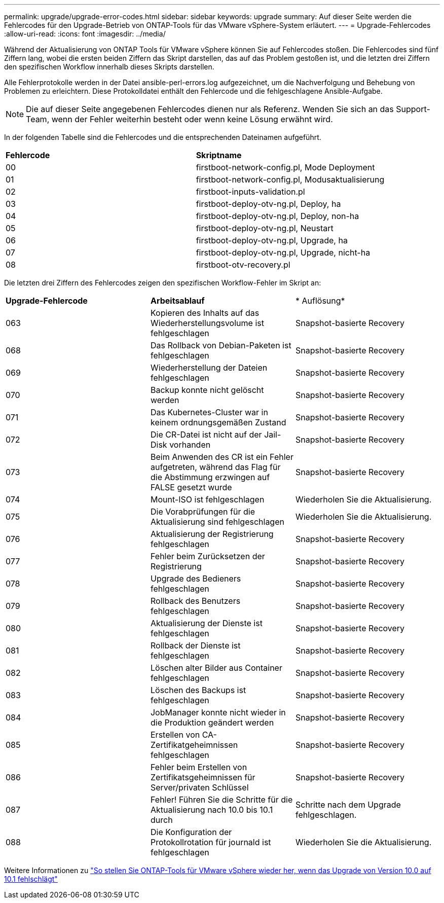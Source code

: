 ---
permalink: upgrade/upgrade-error-codes.html 
sidebar: sidebar 
keywords: upgrade 
summary: Auf dieser Seite werden die Fehlercodes für den Upgrade-Betrieb von ONTAP-Tools für das VMware vSphere-System erläutert. 
---
= Upgrade-Fehlercodes
:allow-uri-read: 
:icons: font
:imagesdir: ../media/


[role="lead"]
Während der Aktualisierung von ONTAP Tools für VMware vSphere können Sie auf Fehlercodes stoßen. Die Fehlercodes sind fünf Ziffern lang, wobei die ersten beiden Ziffern das Skript darstellen, das auf das Problem gestoßen ist, und die letzten drei Ziffern den spezifischen Workflow innerhalb dieses Skripts darstellen.

Alle Fehlerprotokolle werden in der Datei ansible-perl-errors.log aufgezeichnet, um die Nachverfolgung und Behebung von Problemen zu erleichtern. Diese Protokolldatei enthält den Fehlercode und die fehlgeschlagene Ansible-Aufgabe.


NOTE: Die auf dieser Seite angegebenen Fehlercodes dienen nur als Referenz. Wenden Sie sich an das Support-Team, wenn der Fehler weiterhin besteht oder wenn keine Lösung erwähnt wird.

In der folgenden Tabelle sind die Fehlercodes und die entsprechenden Dateinamen aufgeführt.

|===


| *Fehlercode* | *Skriptname* 


| 00 | firstboot-network-config.pl, Mode Deployment 


| 01 | firstboot-network-config.pl, Modusaktualisierung 


| 02 | firstboot-inputs-validation.pl 


| 03 | firstboot-deploy-otv-ng.pl, Deploy, ha 


| 04 | firstboot-deploy-otv-ng.pl, Deploy, non-ha 


| 05 | firstboot-deploy-otv-ng.pl, Neustart 


| 06 | firstboot-deploy-otv-ng.pl, Upgrade, ha 


| 07 | firstboot-deploy-otv-ng.pl, Upgrade, nicht-ha 


| 08 | firstboot-otv-recovery.pl 
|===
Die letzten drei Ziffern des Fehlercodes zeigen den spezifischen Workflow-Fehler im Skript an:

|===


| *Upgrade-Fehlercode* | *Arbeitsablauf* | * Auflösung* 


| 063 | Kopieren des Inhalts auf das Wiederherstellungsvolume ist fehlgeschlagen | Snapshot-basierte Recovery 


| 068 | Das Rollback von Debian-Paketen ist fehlgeschlagen | Snapshot-basierte Recovery 


| 069 | Wiederherstellung der Dateien fehlgeschlagen | Snapshot-basierte Recovery 


| 070 | Backup konnte nicht gelöscht werden | Snapshot-basierte Recovery 


| 071 | Das Kubernetes-Cluster war in keinem ordnungsgemäßen Zustand | Snapshot-basierte Recovery 


| 072 | Die CR-Datei ist nicht auf der Jail-Disk vorhanden | Snapshot-basierte Recovery 


| 073 | Beim Anwenden des CR ist ein Fehler aufgetreten, während das Flag für die Abstimmung erzwingen auf FALSE gesetzt wurde | Snapshot-basierte Recovery 


| 074 | Mount-ISO ist fehlgeschlagen | Wiederholen Sie die Aktualisierung. 


| 075 | Die Vorabprüfungen für die Aktualisierung sind fehlgeschlagen | Wiederholen Sie die Aktualisierung. 


| 076 | Aktualisierung der Registrierung fehlgeschlagen | Snapshot-basierte Recovery 


| 077 | Fehler beim Zurücksetzen der Registrierung | Snapshot-basierte Recovery 


| 078 | Upgrade des Bedieners fehlgeschlagen | Snapshot-basierte Recovery 


| 079 | Rollback des Benutzers fehlgeschlagen | Snapshot-basierte Recovery 


| 080 | Aktualisierung der Dienste ist fehlgeschlagen | Snapshot-basierte Recovery 


| 081 | Rollback der Dienste ist fehlgeschlagen | Snapshot-basierte Recovery 


| 082 | Löschen alter Bilder aus Container fehlgeschlagen | Snapshot-basierte Recovery 


| 083 | Löschen des Backups ist fehlgeschlagen | Snapshot-basierte Recovery 


| 084 | JobManager konnte nicht wieder in die Produktion geändert werden | Snapshot-basierte Recovery 


| 085 | Erstellen von CA-Zertifikatgeheimnissen fehlgeschlagen | Snapshot-basierte Recovery 


| 086 | Fehler beim Erstellen von Zertifikatsgeheimnissen für Server/privaten Schlüssel | Snapshot-basierte Recovery 


| 087 | Fehler! Führen Sie die Schritte für die Aktualisierung nach 10.0 bis 10.1 durch | Schritte nach dem Upgrade fehlgeschlagen. 


| 088 | Die Konfiguration der Protokollrotation für journald ist fehlgeschlagen | Wiederholen Sie die Aktualisierung. 
|===
Weitere Informationen zu https://kb.netapp.com/data-mgmt/OTV/VSC_Kbs/How_to_restore_ONTAP_tools_for_VMware_vSphere_if_upgrade_fails_from_version_10.0_to_10.1["So stellen Sie ONTAP-Tools für VMware vSphere wieder her, wenn das Upgrade von Version 10.0 auf 10.1 fehlschlägt"]
